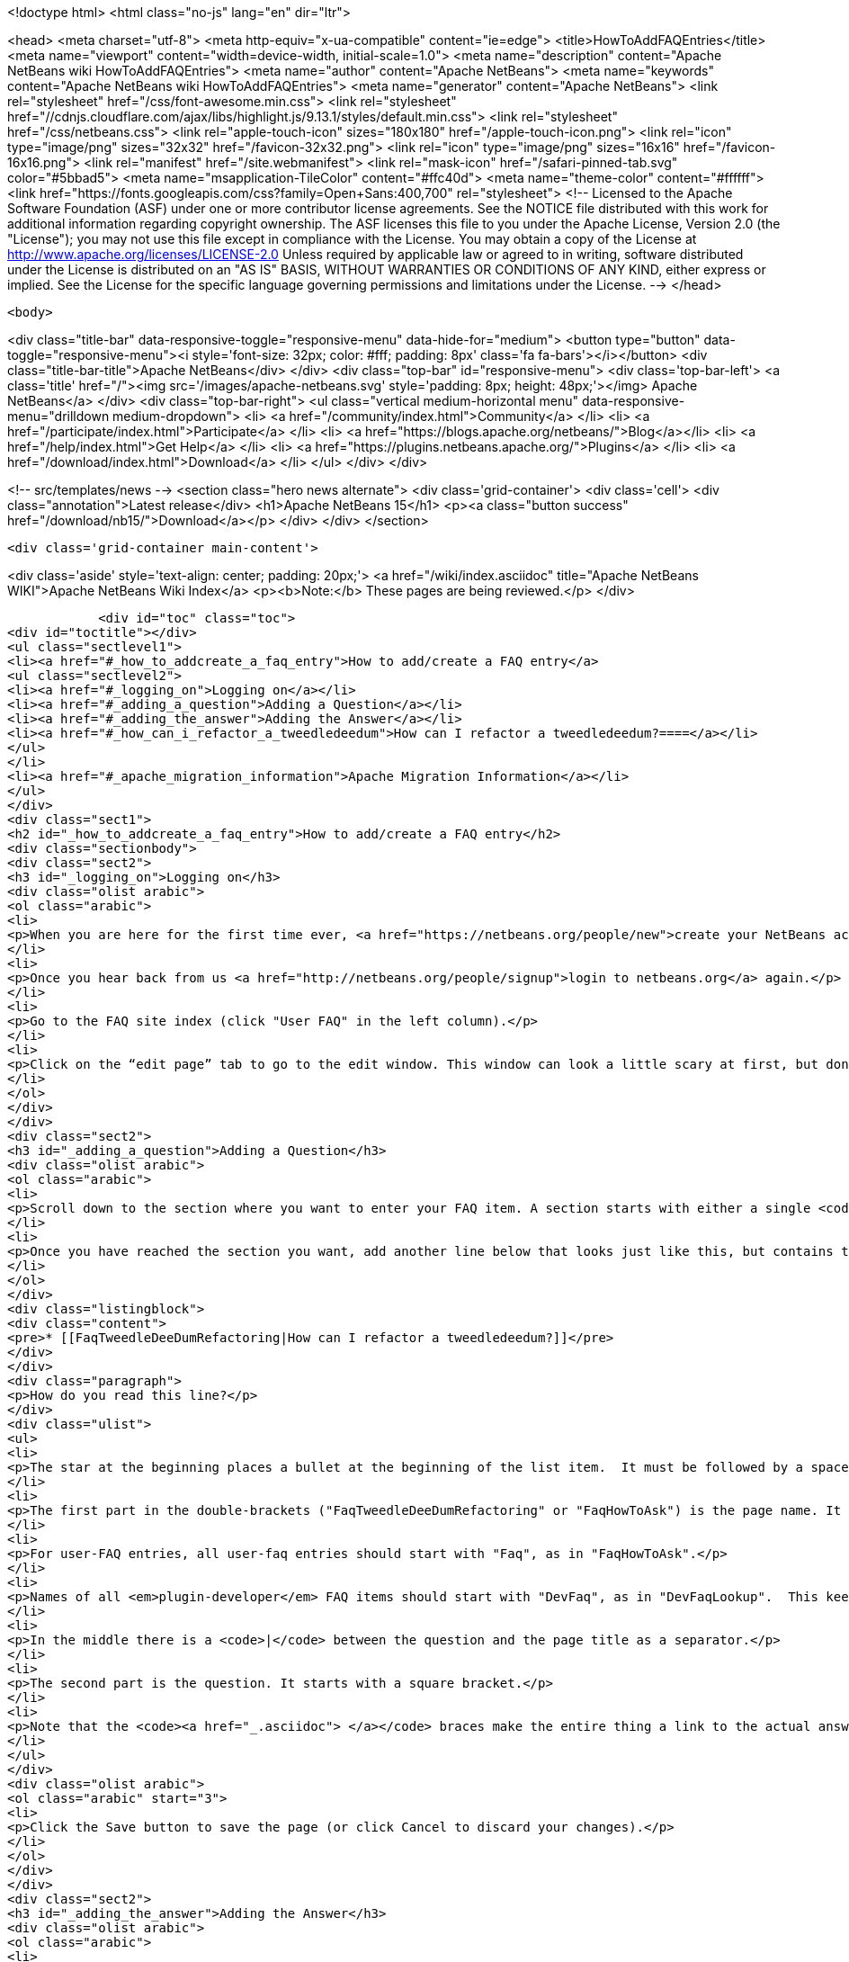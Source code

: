 

<!doctype html>
<html class="no-js" lang="en" dir="ltr">
    
<head>
    <meta charset="utf-8">
    <meta http-equiv="x-ua-compatible" content="ie=edge">
    <title>HowToAddFAQEntries</title>
    <meta name="viewport" content="width=device-width, initial-scale=1.0">
    <meta name="description" content="Apache NetBeans wiki HowToAddFAQEntries">
    <meta name="author" content="Apache NetBeans">
    <meta name="keywords" content="Apache NetBeans wiki HowToAddFAQEntries">
    <meta name="generator" content="Apache NetBeans">
    <link rel="stylesheet" href="/css/font-awesome.min.css">
     <link rel="stylesheet" href="//cdnjs.cloudflare.com/ajax/libs/highlight.js/9.13.1/styles/default.min.css"> 
    <link rel="stylesheet" href="/css/netbeans.css">
    <link rel="apple-touch-icon" sizes="180x180" href="/apple-touch-icon.png">
    <link rel="icon" type="image/png" sizes="32x32" href="/favicon-32x32.png">
    <link rel="icon" type="image/png" sizes="16x16" href="/favicon-16x16.png">
    <link rel="manifest" href="/site.webmanifest">
    <link rel="mask-icon" href="/safari-pinned-tab.svg" color="#5bbad5">
    <meta name="msapplication-TileColor" content="#ffc40d">
    <meta name="theme-color" content="#ffffff">
    <link href="https://fonts.googleapis.com/css?family=Open+Sans:400,700" rel="stylesheet"> 
    <!--
        Licensed to the Apache Software Foundation (ASF) under one
        or more contributor license agreements.  See the NOTICE file
        distributed with this work for additional information
        regarding copyright ownership.  The ASF licenses this file
        to you under the Apache License, Version 2.0 (the
        "License"); you may not use this file except in compliance
        with the License.  You may obtain a copy of the License at
        http://www.apache.org/licenses/LICENSE-2.0
        Unless required by applicable law or agreed to in writing,
        software distributed under the License is distributed on an
        "AS IS" BASIS, WITHOUT WARRANTIES OR CONDITIONS OF ANY
        KIND, either express or implied.  See the License for the
        specific language governing permissions and limitations
        under the License.
    -->
</head>


    <body>
        

<div class="title-bar" data-responsive-toggle="responsive-menu" data-hide-for="medium">
    <button type="button" data-toggle="responsive-menu"><i style='font-size: 32px; color: #fff; padding: 8px' class='fa fa-bars'></i></button>
    <div class="title-bar-title">Apache NetBeans</div>
</div>
<div class="top-bar" id="responsive-menu">
    <div class='top-bar-left'>
        <a class='title' href="/"><img src='/images/apache-netbeans.svg' style='padding: 8px; height: 48px;'></img> Apache NetBeans</a>
    </div>
    <div class="top-bar-right">
        <ul class="vertical medium-horizontal menu" data-responsive-menu="drilldown medium-dropdown">
            <li> <a href="/community/index.html">Community</a> </li>
            <li> <a href="/participate/index.html">Participate</a> </li>
            <li> <a href="https://blogs.apache.org/netbeans/">Blog</a></li>
            <li> <a href="/help/index.html">Get Help</a> </li>
            <li> <a href="https://plugins.netbeans.apache.org/">Plugins</a> </li>
            <li> <a href="/download/index.html">Download</a> </li>
        </ul>
    </div>
</div>


        
<!-- src/templates/news -->
<section class="hero news alternate">
    <div class='grid-container'>
        <div class='cell'>
            <div class="annotation">Latest release</div>
            <h1>Apache NetBeans 15</h1>
            <p><a class="button success" href="/download/nb15/">Download</a></p>
        </div>
    </div>
</section>

        <div class='grid-container main-content'>
            
<div class='aside' style='text-align: center; padding: 20px;'>
    <a href="/wiki/index.asciidoc" title="Apache NetBeans WIKI">Apache NetBeans Wiki Index</a>
    <p><b>Note:</b> These pages are being reviewed.</p>
</div>

            <div id="toc" class="toc">
<div id="toctitle"></div>
<ul class="sectlevel1">
<li><a href="#_how_to_addcreate_a_faq_entry">How to add/create a FAQ entry</a>
<ul class="sectlevel2">
<li><a href="#_logging_on">Logging on</a></li>
<li><a href="#_adding_a_question">Adding a Question</a></li>
<li><a href="#_adding_the_answer">Adding the Answer</a></li>
<li><a href="#_how_can_i_refactor_a_tweedledeedum">How can I refactor a tweedledeedum?====</a></li>
</ul>
</li>
<li><a href="#_apache_migration_information">Apache Migration Information</a></li>
</ul>
</div>
<div class="sect1">
<h2 id="_how_to_addcreate_a_faq_entry">How to add/create a FAQ entry</h2>
<div class="sectionbody">
<div class="sect2">
<h3 id="_logging_on">Logging on</h3>
<div class="olist arabic">
<ol class="arabic">
<li>
<p>When you are here for the first time ever, <a href="https://netbeans.org/people/new">create your NetBeans account</a> and <a href="mailto:NETBEANS-WEBTEAM_WW@oracle.com?Subject=Wiki%20editing%20rights">send us a request for Wiki editing rights</a> specifying your NetBeans account.</p>
</li>
<li>
<p>Once you hear back from us <a href="http://netbeans.org/people/signup">login to netbeans.org</a> again.</p>
</li>
<li>
<p>Go to the FAQ site index (click "User FAQ" in the left column).</p>
</li>
<li>
<p>Click on the “edit page” tab to go to the edit window. This window can look a little scary at first, but don&#8217;t worry, you don&#8217;t have to change that much to get an entry added to the FAQ. Note: <strong>Please do not delete existing content on this page.</strong> Just <strong>add your question</strong> as follows:</p>
</li>
</ol>
</div>
</div>
<div class="sect2">
<h3 id="_adding_a_question">Adding a Question</h3>
<div class="olist arabic">
<ol class="arabic">
<li>
<p>Scroll down to the section where you want to enter your FAQ item. A section starts with either a single <code>!</code> or a double <code>!!</code>.</p>
</li>
<li>
<p>Once you have reached the section you want, add another line below that looks just like this, but contains the <strong>question</strong> that you want to add.</p>
</li>
</ol>
</div>
<div class="listingblock">
<div class="content">
<pre>* [[FaqTweedleDeeDumRefactoring|How can I refactor a tweedledeedum?]]</pre>
</div>
</div>
<div class="paragraph">
<p>How do you read this line?</p>
</div>
<div class="ulist">
<ul>
<li>
<p>The star at the beginning places a bullet at the beginning of the list item.  It must be followed by a space.</p>
</li>
<li>
<p>The first part in the double-brackets ("FaqTweedleDeeDumRefactoring" or "FaqHowToAsk") is the page name. It must be a wiki word: A wiki word should be CamelCase and be something short and descriptive. Look at other entries to get an idea. Good wiki words look like "HowToAsk", "HowToConfigure" or "WhatIsTheUpdateCenter", etc. It ends in a square bracket.</p>
</li>
<li>
<p>For user-FAQ entries, all user-faq entries should start with "Faq", as in "FaqHowToAsk".</p>
</li>
<li>
<p>Names of all <em>plugin-developer</em> FAQ items should start with "DevFaq", as in "DevFaqLookup".  This keeps the FAQs organized and searchable and allows the <a href="http://deadlock.netbeans.org/hudson/job/faqsuck/lastSuccessfulBuild/artifact/other/faqsuck/build/faq.html">giant developer FAQ page</a> to be built.</p>
</li>
<li>
<p>In the middle there is a <code>|</code> between the question and the page title as a separator.</p>
</li>
<li>
<p>The second part is the question. It starts with a square bracket.</p>
</li>
<li>
<p>Note that the <code><a href="_.asciidoc"> </a></code> braces make the entire thing a link to the actual answer page.</p>
</li>
</ul>
</div>
<div class="olist arabic">
<ol class="arabic" start="3">
<li>
<p>Click the Save button to save the page (or click Cancel to discard your changes).</p>
</li>
</ol>
</div>
</div>
<div class="sect2">
<h3 id="_adding_the_answer">Adding the Answer</h3>
<div class="olist arabic">
<ol class="arabic">
<li>
<p>Now you are back to view mode of the FAQ index page. Scroll down and find your question as one of the bullet items in the list - It will be red. Click on your new (red) link.</p>
</li>
</ol>
</div>
<div class="olist arabic">
<ol class="arabic" start="2">
<li>
<p>This will bring you to another edit window for the <strong>answer page</strong>. You can use the code below as a template for starting out your answer page, and fill in your own question (the same that you just entered into the FAQ index!) and answer.</p>
</li>
</ol>
</div>
</div>
<div class="sect2">
<h3 id="_how_can_i_refactor_a_tweedledeedum">How can I refactor a tweedledeedum?====</h3>
<div class="paragraph">
<p>Problem: Everytime I try to refactor a tweedledeedum, it starts burning.
Solution: You have to paint the tweedledeedum green first.</p>
</div>
<div class="olist arabic">
<ol class="arabic" start="3">
<li>
<p>Finally, add information at the bottom of the FAQ that tells what version of NetBeans and what OS platform the FAQ works with. Just add the versions and platforms that you know are right. If "See also:" information is useful, add it here also.</p>
</li>
</ol>
</div>
<div class="paragraph">
<p>Applies to: NetBeans IDE 6.0 and 6.1
Platforms: All
See also: [[NetBeansUserFAQ| How can I refactor two tweedledeedums?]]</p>
</div>
<div class="olist arabic">
<ol class="arabic" start="4">
<li>
<p>That&#8217;s it. Click Save to save the page when you are done editing the answer.</p>
</li>
</ol>
</div>
<div class="sect3">
<h4 id="_what_to_do_about_long_lines_of_text">What To Do About Long Lines of Text</h4>
<div class="paragraph">
<p>If your FAQ entry includes <code>&lt;pre&gt;</code> tags (or you use the wiki convention of putting a space at the beginning of a line to do the same thing), <em>avoid long lines of text</em>.  The FAQs are built every night into a <a href="http://deadlock.netbeans.org/hudson/job/faqsuck/lastSuccessfulBuild/artifact/other/faqsuck/build/faq.html">giant HTML page</a>.  To keep it possible to print the entire FAQ on normal paper, please break up lines longer than 80 characters, or use <code>`</code> tags instead of <code>&lt;pre&gt;</code> (and make sure there are some whitespace characters in long lines) so that they can be formatted reasonably.</p>
</div>
<div class="paragraph">
<p>If your example does not have any lines &gt; 80 characters, <code>&lt;pre&gt;</code> tags are fine.</p>
</div>
</div>
<div class="sect3">
<h4 id="_tip_formatting">Tip: Formatting</h4>
<div class="paragraph">
<p>You can click on the Help tab (right beside the Edit tab) at any time to get help on <strong>formatting</strong> of the text. You won&#8217;t lose your changes when switching between the help tab and the edit tab, so don&#8217;t worry about that.</p>
</div>
<div class="paragraph">
<p>Now, start adding those FAQs!!</p>
</div>
<div class="paragraph">
<p>Source: <a href="http://blogs.sun.com/LongLiveThePepper/entry/adding_items_to_the_vwp">JB&#8217;s Blog</a></p>
</div>
</div>
</div>
</div>
</div>
<div class="sect1">
<h2 id="_apache_migration_information">Apache Migration Information</h2>
<div class="sectionbody">
<div class="paragraph">
<p>The content in this page was kindly donated by Oracle Corp. to the
Apache Software Foundation.</p>
</div>
<div class="paragraph">
<p>This page was exported from <a href="http://wiki.netbeans.org/HowToAddFAQEntries">http://wiki.netbeans.org/HowToAddFAQEntries</a> ,
that was last modified by NetBeans user Jkovalsky
on 2015-08-28T15:47:14Z.</p>
</div>
<div class="paragraph">
<p><strong>NOTE:</strong> This document was automatically converted to the AsciiDoc format on 2018-02-07, and needs to be reviewed.</p>
</div>
</div>
</div>
            
<section class='tools'>
    <ul class="menu align-center">
        <li><a title="Facebook" href="https://www.facebook.com/NetBeans"><i class="fa fa-md fa-facebook"></i></a></li>
        <li><a title="Twitter" href="https://twitter.com/netbeans"><i class="fa fa-md fa-twitter"></i></a></li>
        <li><a title="Github" href="https://github.com/apache/netbeans"><i class="fa fa-md fa-github"></i></a></li>
        <li><a title="YouTube" href="https://www.youtube.com/user/netbeansvideos"><i class="fa fa-md fa-youtube"></i></a></li>
        <li><a title="Slack" href="https://tinyurl.com/netbeans-slack-signup/"><i class="fa fa-md fa-slack"></i></a></li>
        <li><a title="Issues" href="https://github.com/apache/netbeans/issues"><i class="fa fa-mf fa-bug"></i></a></li>
    </ul>
    <ul class="menu align-center">
        
        <li><a href="https://github.com/apache/netbeans-website/blob/master/netbeans.apache.org/src/content/wiki/HowToAddFAQEntries.asciidoc" title="See this page in github"><i class="fa fa-md fa-edit"></i> See this page in GitHub.</a></li>
    </ul>
</section>

        </div>
        

<div class='grid-container incubator-area' style='margin-top: 64px'>
    <div class='grid-x grid-padding-x'>
        <div class='large-auto cell text-center'>
            <a href="https://www.apache.org/">
                <img style="width: 320px" title="Apache Software Foundation" src="/images/asf_logo_wide.svg" />
            </a>
        </div>
        <div class='large-auto cell text-center'>
            <a href="https://www.apache.org/events/current-event.html">
               <img style="width:234px; height: 60px;" title="Apache Software Foundation current event" src="https://www.apache.org/events/current-event-234x60.png"/>
            </a>
        </div>
    </div>
</div>
<footer>
    <div class="grid-container">
        <div class="grid-x grid-padding-x">
            <div class="large-auto cell">
                
                <h1><a href="/about/index.html">About</a></h1>
                <ul>
                    <li><a href="https://netbeans.apache.org/community/who.html">Who's Who</a></li>
                    <li><a href="https://www.apache.org/foundation/thanks.html">Thanks</a></li>
                    <li><a href="https://www.apache.org/foundation/sponsorship.html">Sponsorship</a></li>
                    <li><a href="https://www.apache.org/security/">Security</a></li>
                </ul>
            </div>
            <div class="large-auto cell">
                <h1><a href="/community/index.html">Community</a></h1>
                <ul>
                    <li><a href="/community/mailing-lists.html">Mailing lists</a></li>
                    <li><a href="/community/committer.html">Becoming a committer</a></li>
                    <li><a href="/community/events.html">NetBeans Events</a></li>
                    <li><a href="https://www.apache.org/events/current-event.html">Apache Events</a></li>
                </ul>
            </div>
            <div class="large-auto cell">
                <h1><a href="/participate/index.html">Participate</a></h1>
                <ul>
                    <li><a href="/participate/submit-pr.html">Submitting Pull Requests</a></li>
                    <li><a href="/participate/report-issue.html">Reporting Issues</a></li>
                    <li><a href="/participate/index.html#documentation">Improving the documentation</a></li>
                </ul>
            </div>
            <div class="large-auto cell">
                <h1><a href="/help/index.html">Get Help</a></h1>
                <ul>
                    <li><a href="/help/index.html#documentation">Documentation</a></li>
                    <li><a href="/wiki/index.asciidoc">Wiki</a></li>
                    <li><a href="/help/index.html#support">Community Support</a></li>
                    <li><a href="/help/commercial-support.html">Commercial Support</a></li>
                </ul>
            </div>
            <div class="large-auto cell">
                <h1><a href="/download/index.html">Download</a></h1>
                <ul>
                    <li><a href="/download/index.html">Releases</a></li>                    
                    <li><a href="https://plugins.netbeans.apache.org/">Plugins</a></li>
                    <li><a href="/download/index.html#source">Building from source</a></li>
                    <li><a href="/download/index.html#previous">Previous releases</a></li>
                </ul>
            </div>
        </div>
    </div>
</footer>
<div class='footer-disclaimer'>
    <div class="footer-disclaimer-content">
        <p>Copyright &copy; 2017-2022 <a href="https://www.apache.org">The Apache Software Foundation</a>.</p>
        <p>Licensed under the Apache <a href="https://www.apache.org/licenses/">license</a>, version 2.0</p>
        <div style='max-width: 40em; margin: 0 auto'>
            <p>Apache, Apache NetBeans, NetBeans, the Apache feather logo and the Apache NetBeans logo are trademarks of <a href="https://www.apache.org">The Apache Software Foundation</a>.</p>
            <p>Oracle and Java are registered trademarks of Oracle and/or its affiliates.</p>
            <p>The Apache NetBeans website conforms to the <a href="https://privacy.apache.org/policies/privacy-policy-public.html">Apache Software Foundation Privacy Policy</a></p>
        </div>
        
    </div>
</div>



        <script src="/js/vendor/jquery-3.2.1.min.js"></script>
        <script src="/js/vendor/what-input.js"></script>
        <script src="/js/vendor/jquery.colorbox-min.js"></script>
        <script src="/js/vendor/foundation.min.js"></script>
        <script src="/js/netbeans.js"></script>
        <script>
            
            $(function(){ $(document).foundation(); });
        </script>
        
        <script src="https://cdnjs.cloudflare.com/ajax/libs/highlight.js/9.13.1/highlight.min.js"></script>
        <script>
         $(document).ready(function() { $("pre code").each(function(i, block) { hljs.highlightBlock(block); }); }); 
        </script>
        

    </body>
</html>
